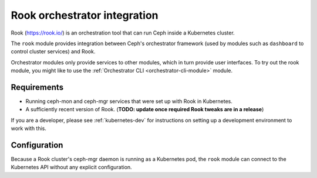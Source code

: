 
=============================
Rook orchestrator integration
=============================

Rook (https://rook.io/) is an orchestration tool that can run Ceph inside
a Kubernetes cluster.

The ``rook`` module provides integration between Ceph's orchestrator framework
(used by modules such as ``dashboard`` to control cluster services) and
Rook.

Orchestrator modules only provide services to other modules, which in turn
provide user interfaces.  To try out the rook module, you might like
to use the :ref:`Orchestrator CLI <orchestrator-cli-module>` module.

Requirements
------------

- Running ceph-mon and ceph-mgr services that were set up with Rook in
  Kubernetes.
- A sufficiently recent version of Rook. (**TODO: update once required Rook
  tweaks are in a release**)

If you are a developer, please see :ref:`kubernetes-dev` for instructions
on setting up a development environment to work with this.

Configuration
-------------

Because a Rook cluster's ceph-mgr daemon is running as a Kubernetes pod, 
the ``rook`` module can connect to the Kubernetes API without any explicit
configuration.




